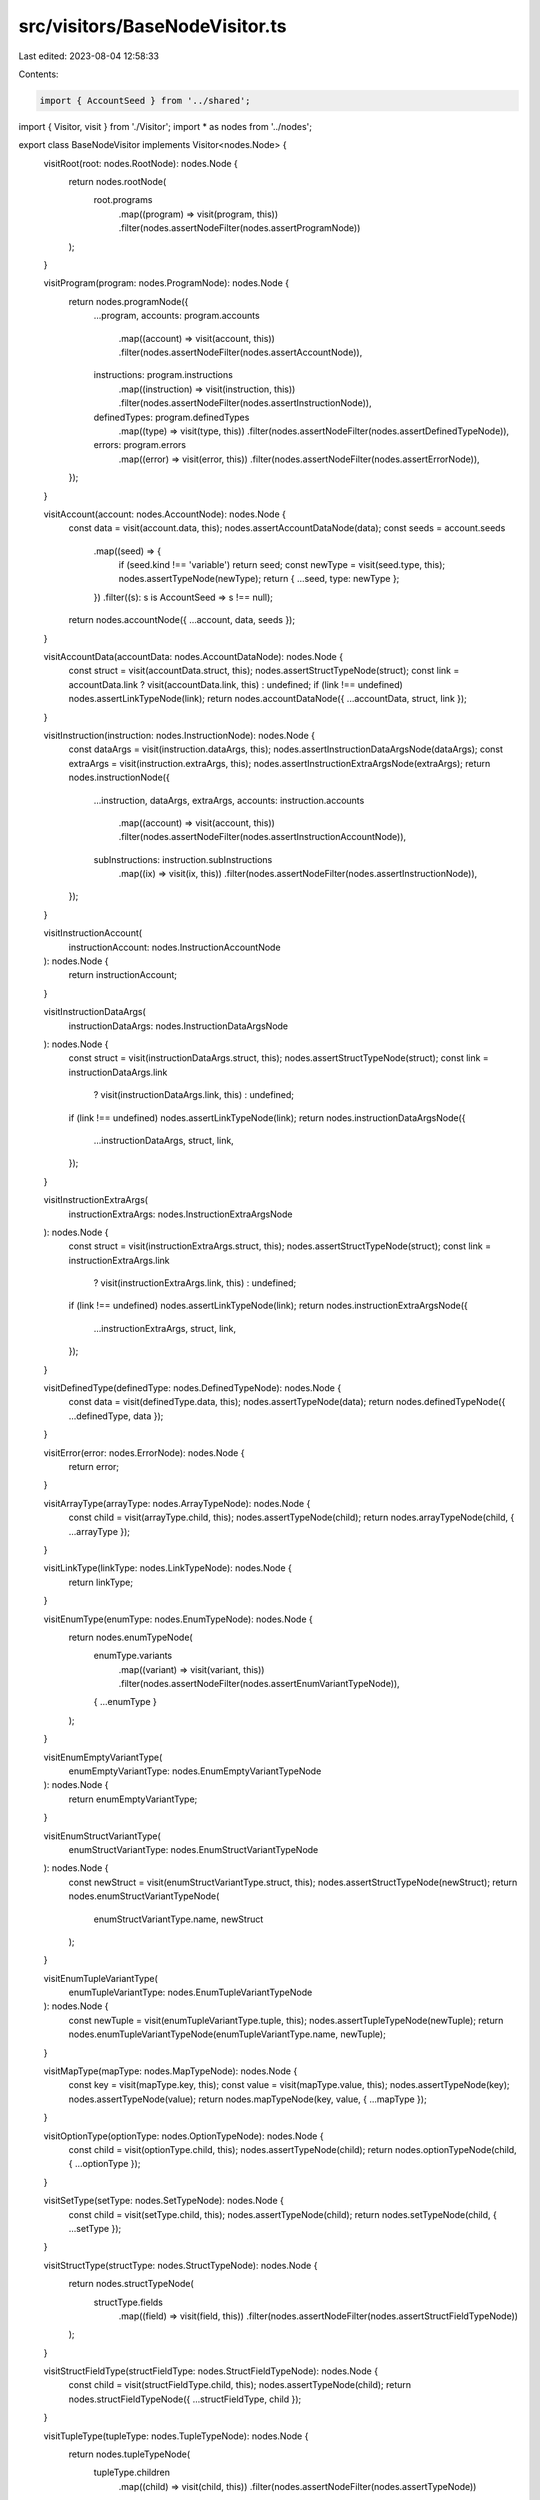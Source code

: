 src/visitors/BaseNodeVisitor.ts
===============================

Last edited: 2023-08-04 12:58:33

Contents:

.. code-block:: ts

    import { AccountSeed } from '../shared';
import { Visitor, visit } from './Visitor';
import * as nodes from '../nodes';

export class BaseNodeVisitor implements Visitor<nodes.Node> {
  visitRoot(root: nodes.RootNode): nodes.Node {
    return nodes.rootNode(
      root.programs
        .map((program) => visit(program, this))
        .filter(nodes.assertNodeFilter(nodes.assertProgramNode))
    );
  }

  visitProgram(program: nodes.ProgramNode): nodes.Node {
    return nodes.programNode({
      ...program,
      accounts: program.accounts
        .map((account) => visit(account, this))
        .filter(nodes.assertNodeFilter(nodes.assertAccountNode)),
      instructions: program.instructions
        .map((instruction) => visit(instruction, this))
        .filter(nodes.assertNodeFilter(nodes.assertInstructionNode)),
      definedTypes: program.definedTypes
        .map((type) => visit(type, this))
        .filter(nodes.assertNodeFilter(nodes.assertDefinedTypeNode)),
      errors: program.errors
        .map((error) => visit(error, this))
        .filter(nodes.assertNodeFilter(nodes.assertErrorNode)),
    });
  }

  visitAccount(account: nodes.AccountNode): nodes.Node {
    const data = visit(account.data, this);
    nodes.assertAccountDataNode(data);
    const seeds = account.seeds
      .map((seed) => {
        if (seed.kind !== 'variable') return seed;
        const newType = visit(seed.type, this);
        nodes.assertTypeNode(newType);
        return { ...seed, type: newType };
      })
      .filter((s): s is AccountSeed => s !== null);
    return nodes.accountNode({ ...account, data, seeds });
  }

  visitAccountData(accountData: nodes.AccountDataNode): nodes.Node {
    const struct = visit(accountData.struct, this);
    nodes.assertStructTypeNode(struct);
    const link = accountData.link ? visit(accountData.link, this) : undefined;
    if (link !== undefined) nodes.assertLinkTypeNode(link);
    return nodes.accountDataNode({ ...accountData, struct, link });
  }

  visitInstruction(instruction: nodes.InstructionNode): nodes.Node {
    const dataArgs = visit(instruction.dataArgs, this);
    nodes.assertInstructionDataArgsNode(dataArgs);
    const extraArgs = visit(instruction.extraArgs, this);
    nodes.assertInstructionExtraArgsNode(extraArgs);
    return nodes.instructionNode({
      ...instruction,
      dataArgs,
      extraArgs,
      accounts: instruction.accounts
        .map((account) => visit(account, this))
        .filter(nodes.assertNodeFilter(nodes.assertInstructionAccountNode)),
      subInstructions: instruction.subInstructions
        .map((ix) => visit(ix, this))
        .filter(nodes.assertNodeFilter(nodes.assertInstructionNode)),
    });
  }

  visitInstructionAccount(
    instructionAccount: nodes.InstructionAccountNode
  ): nodes.Node {
    return instructionAccount;
  }

  visitInstructionDataArgs(
    instructionDataArgs: nodes.InstructionDataArgsNode
  ): nodes.Node {
    const struct = visit(instructionDataArgs.struct, this);
    nodes.assertStructTypeNode(struct);
    const link = instructionDataArgs.link
      ? visit(instructionDataArgs.link, this)
      : undefined;
    if (link !== undefined) nodes.assertLinkTypeNode(link);
    return nodes.instructionDataArgsNode({
      ...instructionDataArgs,
      struct,
      link,
    });
  }

  visitInstructionExtraArgs(
    instructionExtraArgs: nodes.InstructionExtraArgsNode
  ): nodes.Node {
    const struct = visit(instructionExtraArgs.struct, this);
    nodes.assertStructTypeNode(struct);
    const link = instructionExtraArgs.link
      ? visit(instructionExtraArgs.link, this)
      : undefined;
    if (link !== undefined) nodes.assertLinkTypeNode(link);
    return nodes.instructionExtraArgsNode({
      ...instructionExtraArgs,
      struct,
      link,
    });
  }

  visitDefinedType(definedType: nodes.DefinedTypeNode): nodes.Node {
    const data = visit(definedType.data, this);
    nodes.assertTypeNode(data);
    return nodes.definedTypeNode({ ...definedType, data });
  }

  visitError(error: nodes.ErrorNode): nodes.Node {
    return error;
  }

  visitArrayType(arrayType: nodes.ArrayTypeNode): nodes.Node {
    const child = visit(arrayType.child, this);
    nodes.assertTypeNode(child);
    return nodes.arrayTypeNode(child, { ...arrayType });
  }

  visitLinkType(linkType: nodes.LinkTypeNode): nodes.Node {
    return linkType;
  }

  visitEnumType(enumType: nodes.EnumTypeNode): nodes.Node {
    return nodes.enumTypeNode(
      enumType.variants
        .map((variant) => visit(variant, this))
        .filter(nodes.assertNodeFilter(nodes.assertEnumVariantTypeNode)),
      { ...enumType }
    );
  }

  visitEnumEmptyVariantType(
    enumEmptyVariantType: nodes.EnumEmptyVariantTypeNode
  ): nodes.Node {
    return enumEmptyVariantType;
  }

  visitEnumStructVariantType(
    enumStructVariantType: nodes.EnumStructVariantTypeNode
  ): nodes.Node {
    const newStruct = visit(enumStructVariantType.struct, this);
    nodes.assertStructTypeNode(newStruct);
    return nodes.enumStructVariantTypeNode(
      enumStructVariantType.name,
      newStruct
    );
  }

  visitEnumTupleVariantType(
    enumTupleVariantType: nodes.EnumTupleVariantTypeNode
  ): nodes.Node {
    const newTuple = visit(enumTupleVariantType.tuple, this);
    nodes.assertTupleTypeNode(newTuple);
    return nodes.enumTupleVariantTypeNode(enumTupleVariantType.name, newTuple);
  }

  visitMapType(mapType: nodes.MapTypeNode): nodes.Node {
    const key = visit(mapType.key, this);
    const value = visit(mapType.value, this);
    nodes.assertTypeNode(key);
    nodes.assertTypeNode(value);
    return nodes.mapTypeNode(key, value, { ...mapType });
  }

  visitOptionType(optionType: nodes.OptionTypeNode): nodes.Node {
    const child = visit(optionType.child, this);
    nodes.assertTypeNode(child);
    return nodes.optionTypeNode(child, { ...optionType });
  }

  visitSetType(setType: nodes.SetTypeNode): nodes.Node {
    const child = visit(setType.child, this);
    nodes.assertTypeNode(child);
    return nodes.setTypeNode(child, { ...setType });
  }

  visitStructType(structType: nodes.StructTypeNode): nodes.Node {
    return nodes.structTypeNode(
      structType.fields
        .map((field) => visit(field, this))
        .filter(nodes.assertNodeFilter(nodes.assertStructFieldTypeNode))
    );
  }

  visitStructFieldType(structFieldType: nodes.StructFieldTypeNode): nodes.Node {
    const child = visit(structFieldType.child, this);
    nodes.assertTypeNode(child);
    return nodes.structFieldTypeNode({ ...structFieldType, child });
  }

  visitTupleType(tupleType: nodes.TupleTypeNode): nodes.Node {
    return nodes.tupleTypeNode(
      tupleType.children
        .map((child) => visit(child, this))
        .filter(nodes.assertNodeFilter(nodes.assertTypeNode))
    );
  }

  visitBoolType(boolType: nodes.BoolTypeNode): nodes.Node {
    return boolType;
  }

  visitBytesType(bytesType: nodes.BytesTypeNode): nodes.Node {
    return bytesType;
  }

  visitNumberType(numberType: nodes.NumberTypeNode): nodes.Node {
    return numberType;
  }

  visitNumberWrapperType(
    numberWrapperType: nodes.NumberWrapperTypeNode
  ): nodes.Node {
    const number = visit(numberWrapperType.number, this);
    nodes.assertNumberTypeNode(number);
    return nodes.numberWrapperTypeNode(number, numberWrapperType.wrapper);
  }

  visitPublicKeyType(publicKeyType: nodes.PublicKeyTypeNode): nodes.Node {
    return publicKeyType;
  }

  visitStringType(stringType: nodes.StringTypeNode): nodes.Node {
    return stringType;
  }
}


